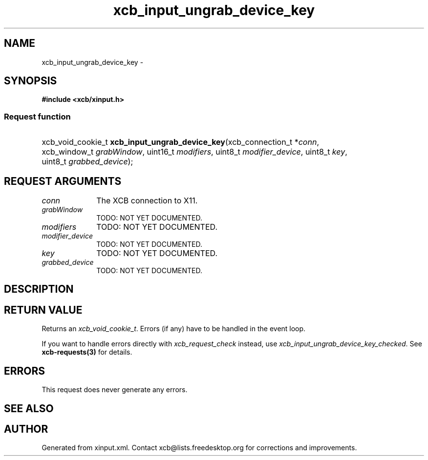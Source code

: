 .TH xcb_input_ungrab_device_key 3  2015-07-28 "XCB" "XCB Requests"
.ad l
.SH NAME
xcb_input_ungrab_device_key \- 
.SH SYNOPSIS
.hy 0
.B #include <xcb/xinput.h>
.SS Request function
.HP
xcb_void_cookie_t \fBxcb_input_ungrab_device_key\fP(xcb_connection_t\ *\fIconn\fP, xcb_window_t\ \fIgrabWindow\fP, uint16_t\ \fImodifiers\fP, uint8_t\ \fImodifier_device\fP, uint8_t\ \fIkey\fP, uint8_t\ \fIgrabbed_device\fP);
.br
.hy 1
.SH REQUEST ARGUMENTS
.IP \fIconn\fP 1i
The XCB connection to X11.
.IP \fIgrabWindow\fP 1i
TODO: NOT YET DOCUMENTED.
.IP \fImodifiers\fP 1i
TODO: NOT YET DOCUMENTED.
.IP \fImodifier_device\fP 1i
TODO: NOT YET DOCUMENTED.
.IP \fIkey\fP 1i
TODO: NOT YET DOCUMENTED.
.IP \fIgrabbed_device\fP 1i
TODO: NOT YET DOCUMENTED.
.SH DESCRIPTION
.SH RETURN VALUE
Returns an \fIxcb_void_cookie_t\fP. Errors (if any) have to be handled in the event loop.

If you want to handle errors directly with \fIxcb_request_check\fP instead, use \fIxcb_input_ungrab_device_key_checked\fP. See \fBxcb-requests(3)\fP for details.
.SH ERRORS
This request does never generate any errors.
.SH SEE ALSO
.SH AUTHOR
Generated from xinput.xml. Contact xcb@lists.freedesktop.org for corrections and improvements.
